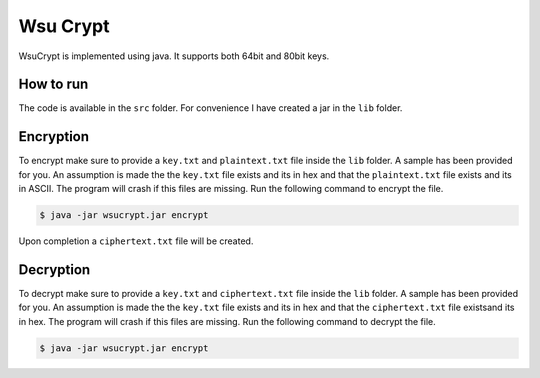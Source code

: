 Wsu Crypt
==========

WsuCrypt is implemented using java. It supports both 64bit and 80bit keys.


How to run
~~~~~~~~~~

The code is available in the ``src`` folder.
For convenience I have created a jar in the ``lib`` folder.

Encryption
~~~~~~~~~~

To encrypt make sure to provide a ``key.txt`` and ``plaintext.txt`` file inside the ``lib`` folder.
A sample has been provided for you. An assumption is made the the ``key.txt`` file exists and its in hex and
that the ``plaintext.txt`` file exists and its in ASCII. The program will crash if this files are missing.
Run the following command to encrypt the file.

.. code-block:: bash

    $ java -jar wsucrypt.jar encrypt

Upon completion a ``ciphertext.txt`` file will be created.

Decryption
~~~~~~~~~~

To decrypt make sure to provide a ``key.txt`` and ``ciphertext.txt`` file inside the ``lib`` folder.
A sample has been provided for you. An assumption is made the the ``key.txt`` file exists and its in hex and
that the ``ciphertext.txt`` file existsand its in hex. The program will crash if this files are missing.
Run the following command to decrypt the file.

.. code-block:: bash

    $ java -jar wsucrypt.jar encrypt
